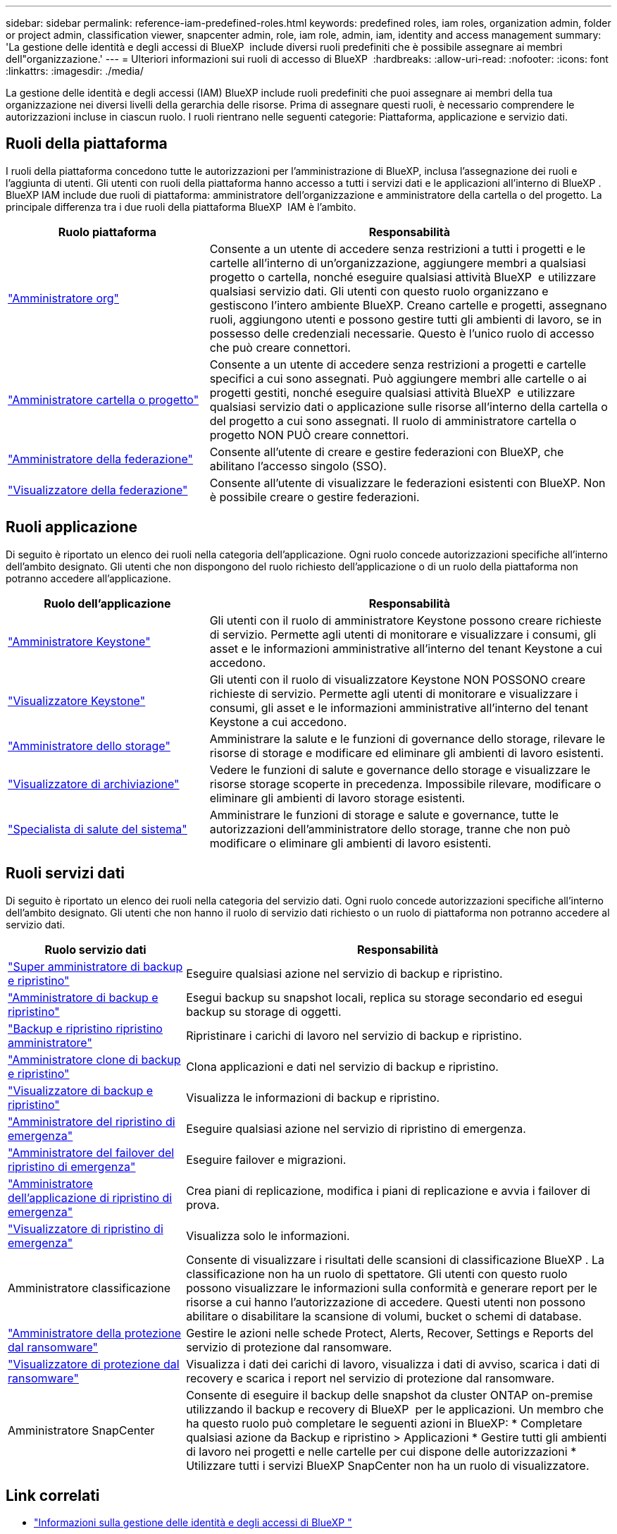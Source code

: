 ---
sidebar: sidebar 
permalink: reference-iam-predefined-roles.html 
keywords: predefined roles, iam roles, organization admin, folder or project admin, classification viewer, snapcenter admin, role, iam role, admin, iam, identity and access management 
summary: 'La gestione delle identità e degli accessi di BlueXP  include diversi ruoli predefiniti che è possibile assegnare ai membri dell"organizzazione.' 
---
= Ulteriori informazioni sui ruoli di accesso di BlueXP 
:hardbreaks:
:allow-uri-read: 
:nofooter: 
:icons: font
:linkattrs: 
:imagesdir: ./media/


[role="lead"]
La gestione delle identità e degli accessi (IAM) BlueXP include ruoli predefiniti che puoi assegnare ai membri della tua organizzazione nei diversi livelli della gerarchia delle risorse. Prima di assegnare questi ruoli, è necessario comprendere le autorizzazioni incluse in ciascun ruolo. I ruoli rientrano nelle seguenti categorie: Piattaforma, applicazione e servizio dati.



== Ruoli della piattaforma

I ruoli della piattaforma concedono tutte le autorizzazioni per l'amministrazione di BlueXP, inclusa l'assegnazione dei ruoli e l'aggiunta di utenti. Gli utenti con ruoli della piattaforma hanno accesso a tutti i servizi dati e le applicazioni all'interno di BlueXP . BlueXP IAM include due ruoli di piattaforma: amministratore dell'organizzazione e amministratore della cartella o del progetto. La principale differenza tra i due ruoli della piattaforma BlueXP  IAM è l'ambito.

[cols="1,2"]
|===
| Ruolo piattaforma | Responsabilità 


| link:reference-iam-platform-roles.html["Amministratore org"] | Consente a un utente di accedere senza restrizioni a tutti i progetti e le cartelle all'interno di un'organizzazione, aggiungere membri a qualsiasi progetto o cartella, nonché eseguire qualsiasi attività BlueXP  e utilizzare qualsiasi servizio dati. Gli utenti con questo ruolo organizzano e gestiscono l'intero ambiente BlueXP. Creano cartelle e progetti, assegnano ruoli, aggiungono utenti e possono gestire tutti gli ambienti di lavoro, se in possesso delle credenziali necessarie. Questo è l'unico ruolo di accesso che può creare connettori. 


| link:reference-iam-platform-roles.html["Amministratore cartella o progetto"] | Consente a un utente di accedere senza restrizioni a progetti e cartelle specifici a cui sono assegnati. Può aggiungere membri alle cartelle o ai progetti gestiti, nonché eseguire qualsiasi attività BlueXP  e utilizzare qualsiasi servizio dati o applicazione sulle risorse all'interno della cartella o del progetto a cui sono assegnati. Il ruolo di amministratore cartella o progetto NON PUÒ creare connettori. 


| link:reference-iam-platform-roles.html["Amministratore della federazione"] | Consente all'utente di creare e gestire federazioni con BlueXP, che abilitano l'accesso singolo (SSO). 


| link:reference-iam-platform-roles.html["Visualizzatore della federazione"] | Consente all'utente di visualizzare le federazioni esistenti con BlueXP. Non è possibile creare o gestire federazioni. 
|===


== Ruoli applicazione

Di seguito è riportato un elenco dei ruoli nella categoria dell'applicazione. Ogni ruolo concede autorizzazioni specifiche all'interno dell'ambito designato. Gli utenti che non dispongono del ruolo richiesto dell'applicazione o di un ruolo della piattaforma non potranno accedere all'applicazione.

[cols="1,2"]
|===
| Ruolo dell'applicazione | Responsabilità 


| link:reference-iam-keystone-roles.html["Amministratore Keystone"] | Gli utenti con il ruolo di amministratore Keystone possono creare richieste di servizio. Permette agli utenti di monitorare e visualizzare i consumi, gli asset e le informazioni amministrative all'interno del tenant Keystone a cui accedono. 


| link:reference-iam-keystone-roles.html["Visualizzatore Keystone"] | Gli utenti con il ruolo di visualizzatore Keystone NON POSSONO creare richieste di servizio. Permette agli utenti di monitorare e visualizzare i consumi, gli asset e le informazioni amministrative all'interno del tenant Keystone a cui accedono. 


| link:reference-iam-storage-roles.html["Amministratore dello storage"] | Amministrare la salute e le funzioni di governance dello storage, rilevare le risorse di storage e modificare ed eliminare gli ambienti di lavoro esistenti. 


| link:reference-iam-storage-roles.html["Visualizzatore di archiviazione"] | Vedere le funzioni di salute e governance dello storage e visualizzare le risorse storage scoperte in precedenza. Impossibile rilevare, modificare o eliminare gli ambienti di lavoro storage esistenti. 


| link:reference-iam-storage-roles.html["Specialista di salute del sistema"] | Amministrare le funzioni di storage e salute e governance, tutte le autorizzazioni dell'amministratore dello storage, tranne che non può modificare o eliminare gli ambienti di lavoro esistenti. 
|===


== Ruoli servizi dati

Di seguito è riportato un elenco dei ruoli nella categoria del servizio dati. Ogni ruolo concede autorizzazioni specifiche all'interno dell'ambito designato. Gli utenti che non hanno il ruolo di servizio dati richiesto o un ruolo di piattaforma non potranno accedere al servizio dati.

[cols="10,24"]
|===
| Ruolo servizio dati | Responsabilità 


| link:reference-iam-backup-rec-roles.html["Super amministratore di backup e ripristino"] | Eseguire qualsiasi azione nel servizio di backup e ripristino. 


| link:reference-iam-backup-rec-roles.html["Amministratore di backup e ripristino"] | Esegui backup su snapshot locali, replica su storage secondario ed esegui backup su storage di oggetti. 


| link:reference-iam-backup-rec-roles.html["Backup e ripristino ripristino amministratore"] | Ripristinare i carichi di lavoro nel servizio di backup e ripristino. 


| link:reference-iam-backup-rec-roles.html["Amministratore clone di backup e ripristino"] | Clona applicazioni e dati nel servizio di backup e ripristino. 


| link:reference-iam-backup-rec-roles.html["Visualizzatore di backup e ripristino"] | Visualizza le informazioni di backup e ripristino. 


| link:reference-iam-disaster-rec-roles.html["Amministratore del ripristino di emergenza"] | Eseguire qualsiasi azione nel servizio di ripristino di emergenza. 


| link:reference-iam-disaster-rec-roles.html["Amministratore del failover del ripristino di emergenza"] | Eseguire failover e migrazioni. 


| link:reference-iam-disaster-rec-roles.html["Amministratore dell'applicazione di ripristino di emergenza"] | Crea piani di replicazione, modifica i piani di replicazione e avvia i failover di prova. 


| link:reference-iam-disaster-rec-roles.html["Visualizzatore di ripristino di emergenza"] | Visualizza solo le informazioni. 


| Amministratore classificazione | Consente di visualizzare i risultati delle scansioni di classificazione BlueXP . La classificazione non ha un ruolo di spettatore. Gli utenti con questo ruolo possono visualizzare le informazioni sulla conformità e generare report per le risorse a cui hanno l'autorizzazione di accedere. Questi utenti non possono abilitare o disabilitare la scansione di volumi, bucket o schemi di database. 


| link:reference-iam-ransomware-roles.html["Amministratore della protezione dal ransomware"] | Gestire le azioni nelle schede Protect, Alerts, Recover, Settings e Reports del servizio di protezione dal ransomware. 


| link:reference-iam-ransomware-roles.html["Visualizzatore di protezione dal ransomware"] | Visualizza i dati dei carichi di lavoro, visualizza i dati di avviso, scarica i dati di recovery e scarica i report nel servizio di protezione dal ransomware. 


| Amministratore SnapCenter | Consente di eseguire il backup delle snapshot da cluster ONTAP on-premise utilizzando il backup e recovery di BlueXP  per le applicazioni. Un membro che ha questo ruolo può completare le seguenti azioni in BlueXP: * Completare qualsiasi azione da Backup e ripristino > Applicazioni * Gestire tutti gli ambienti di lavoro nei progetti e nelle cartelle per cui dispone delle autorizzazioni * Utilizzare tutti i servizi BlueXP SnapCenter non ha un ruolo di visualizzatore. 
|===


== Link correlati

* link:concept-identity-and-access-management.html["Informazioni sulla gestione delle identità e degli accessi di BlueXP "]
* link:task-iam-get-started.html["Introduzione a BlueXP  IAM"]
* link:task-iam-manage-members-permissions.html["Gestire i membri BlueXP  e le relative autorizzazioni"]
* https://docs.netapp.com/us-en/bluexp-automation/tenancyv4/overview.html["Ulteriori informazioni sull'API per BlueXP  IAM"^]

